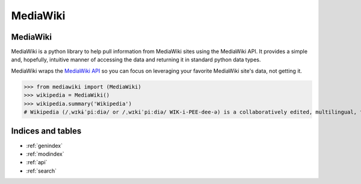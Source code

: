 .. _index:

MediaWiki
=========

MediaWiki
*********

MediaWiki is a python library to help pull information from MediaWiki sites
using the MediaWiki API. It provides a simple and, hopefully, intuitive
manner of accessing the data and returning it in standard python data types.

MediaWiki wraps the `MediaWiki API <https://www.mediawiki.org/wiki/API>`_
so you can focus on leveraging your favorite MediaWiki site's data,
not getting it.

.. code: python

>>> from mediawiki import (MediaWiki)
>>> wikipedia = MediaWiki()
>>> wikipedia.summary('Wikipedia')
# Wikipedia (/ˌwɪkɨˈpiːdiə/ or /ˌwɪkiˈpiːdiə/ WIK-i-PEE-dee-ə) is a collaboratively edited, multilingual, free Internet encyclopedia supported by the non-profit Wikimedia Foundation...

Indices and tables
******************

* :ref:`genindex`
* :ref:`modindex`
* :ref:`api`
* :ref:`search`
